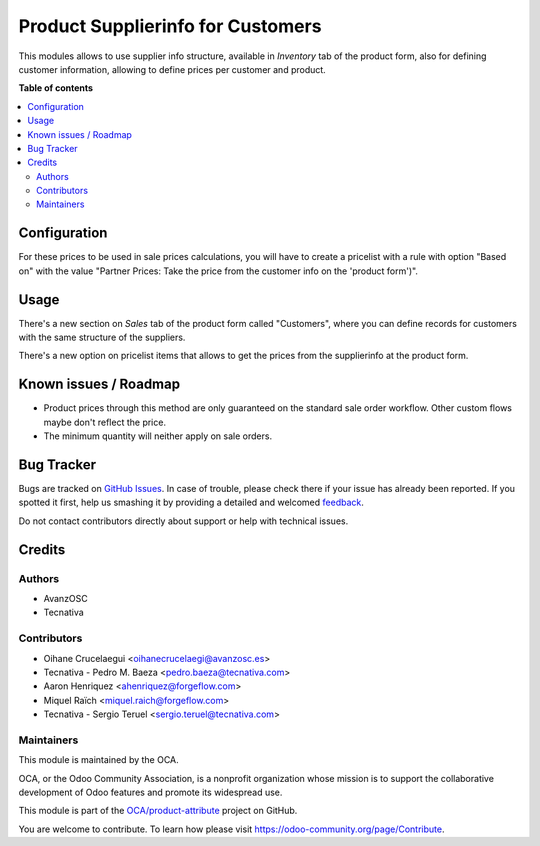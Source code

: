 ==================================
Product Supplierinfo for Customers
==================================

.. !!!!!!!!!!!!!!!!!!!!!!!!!!!!!!!!!!!!!!!!!!!!!!!!!!!!
   !! This file is generated by oca-gen-addon-readme !!
   !! changes will be overwritten.                   !!
   !!!!!!!!!!!!!!!!!!!!!!!!!!!!!!!!!!!!!!!!!!!!!!!!!!!!

.. |badge1| image:: https://img.shields.io/badge/maturity-Beta-yellow.png
    :target: https://odoo-community.org/page/development-status
    :alt: Beta
.. |badge2| image:: https://img.shields.io/badge/licence-AGPL--3-blue.png
    :target: http://www.gnu.org/licenses/agpl-3.0-standalone.html
    :alt: License: AGPL-3
.. |badge3| image:: https://img.shields.io/badge/github-OCA%2Fproduct--attribute-lightgray.png?logo=github
    :target: https://github.com/OCA/product-attribute/tree/15.0/product_supplierinfo_for_customer
    :alt: OCA/product-attribute
.. |badge4| image:: https://img.shields.io/badge/weblate-Translate%20me-F47D42.png
    :target: https://translation.odoo-community.org/projects/product-attribute-15-0/product-attribute-15-0-product_supplierinfo_for_customer
    :alt: Translate me on Weblate
.. |badge5| image:: https://img.shields.io/badge/runbot-Try%20me-875A7B.png
    :target: https://runbot.odoo-community.org/runbot/135/15.0
    :alt: Try me on Runbot

|badge1| |badge2| |badge3| |badge4| |badge5| 

This modules allows to use supplier info structure, available in
*Inventory* tab of the product form, also for defining customer information,
allowing to define prices per customer and product.

**Table of contents**

.. contents::
   :local:

Configuration
=============

For these prices to be used in sale prices calculations, you will have
to create a pricelist with a rule with option "Based on" with the value
"Partner Prices: Take the price from the customer info on the 'product form')".

Usage
=====

There's a new section on *Sales* tab of the product form called "Customers",
where you can define records for customers with the same structure of the
suppliers.

There's a new option on pricelist items that allows to get the prices from the
supplierinfo at the product form.

Known issues / Roadmap
======================

* Product prices through this method are only guaranteed on the standard sale
  order workflow. Other custom flows maybe don't reflect the price.
* The minimum quantity will neither apply on sale orders.

Bug Tracker
===========

Bugs are tracked on `GitHub Issues <https://github.com/OCA/product-attribute/issues>`_.
In case of trouble, please check there if your issue has already been reported.
If you spotted it first, help us smashing it by providing a detailed and welcomed
`feedback <https://github.com/OCA/product-attribute/issues/new?body=module:%20product_supplierinfo_for_customer%0Aversion:%2014.0%0A%0A**Steps%20to%20reproduce**%0A-%20...%0A%0A**Current%20behavior**%0A%0A**Expected%20behavior**>`_.

Do not contact contributors directly about support or help with technical issues.

Credits
=======

Authors
~~~~~~~

* AvanzOSC
* Tecnativa

Contributors
~~~~~~~~~~~~

* Oihane Crucelaegui <oihanecrucelaegi@avanzosc.es>
* Tecnativa - Pedro M. Baeza <pedro.baeza@tecnativa.com>
* Aaron Henriquez <ahenriquez@forgeflow.com>
* Miquel Raïch <miquel.raich@forgeflow.com>
* Tecnativa - Sergio Teruel <sergio.teruel@tecnativa.com>

Maintainers
~~~~~~~~~~~

This module is maintained by the OCA.

.. image:: https://odoo-community.org/logo.png
   :alt: Odoo Community Association
   :target: https://odoo-community.org

OCA, or the Odoo Community Association, is a nonprofit organization whose
mission is to support the collaborative development of Odoo features and
promote its widespread use.

This module is part of the `OCA/product-attribute <https://github.com/OCA/product-attribute/tree/15.0/product_supplierinfo_for_customer>`_ project on GitHub.

You are welcome to contribute. To learn how please visit https://odoo-community.org/page/Contribute.
